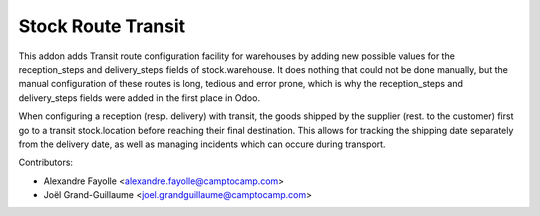 Stock Route Transit
===================


This addon adds Transit route configuration facility for warehouses by adding
new possible values for the reception_steps and delivery_steps fields of
stock.warehouse. It does nothing that could not be done manually, but the
manual configuration of these routes is long, tedious and error prone, which is
why the reception_steps and delivery_steps fields were added in the first place
in Odoo.

When configuring a reception (resp. delivery) with transit, the goods shipped
by the supplier (rest. to the customer) first go to a transit stock.location
before reaching their final destination. This allows for tracking the shipping
date separately from the delivery date, as well as managing incidents which can
occure during transport.

Contributors:

* Alexandre Fayolle <alexandre.fayolle@camptocamp.com>
* Joël Grand-Guillaume <joel.grandguillaume@camptocamp.com>
